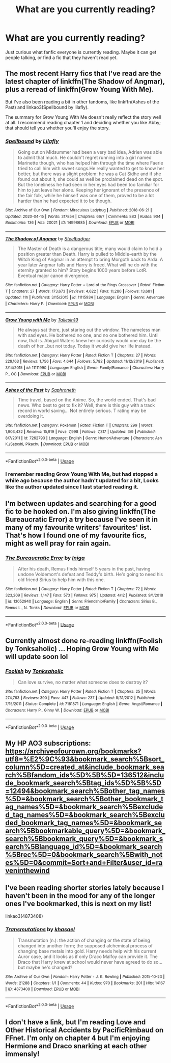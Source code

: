 #+TITLE: What are you currently reading?

* What are you currently reading?
:PROPERTIES:
:Author: SnarkyAndProud
:Score: 3
:DateUnix: 1587177295.0
:DateShort: 2020-Apr-18
:FlairText: Discussion
:END:
Just curious what fanfic everyone is currently reading. Maybe it can get people talking, or find a fic that they haven't read yet.


** The most recent Harry fics that I've read are the latest chapter of linkffn(The Shadow of Angmar), plus a reread of linkffn(Grow Young With Me).

But I've also been reading a bit in other fandoms, like linkffn(Ashes of the Past) and linkao3(Spellbound by lilafly).

The summary for Grow Young With Me doesn't really reflect the story well at all. I recommend reading chapter 1 and deciding whether you like Abby; that should tell you whether you'll enjoy the story.
:PROPERTIES:
:Author: thrawnca
:Score: 2
:DateUnix: 1587179615.0
:DateShort: 2020-Apr-18
:END:

*** [[https://archiveofourown.org/works/14998685][*/Spellbound/*]] by [[https://www.archiveofourown.org/users/Lilafly/pseuds/Lilafly][/Lilafly/]]

#+begin_quote
  Going out on Midsummer had been a very bad idea, Adrien was able to admit that much. He couldn't regret running into a girl named Marinette though, who has helped him through the time where Faerie tried to call him with sweet songs.He really wanted to get to know her better, but there was a slight problem: he was a Cat Sidhe and if she found out about it, she could as well be proclaimed dead on the spot. But the loneliness he had seen in her eyes had been too familiar for him to just leave her alone. Keeping her ignorant of the presence of the fair folk, while he himself was one of them, proved to be a lot harder than he had expected it to be though.
#+end_quote

^{/Site/:} ^{Archive} ^{of} ^{Our} ^{Own} ^{*|*} ^{/Fandom/:} ^{Miraculous} ^{Ladybug} ^{*|*} ^{/Published/:} ^{2018-06-21} ^{*|*} ^{/Updated/:} ^{2020-04-15} ^{*|*} ^{/Words/:} ^{317854} ^{*|*} ^{/Chapters/:} ^{66/?} ^{*|*} ^{/Comments/:} ^{883} ^{*|*} ^{/Kudos/:} ^{904} ^{*|*} ^{/Bookmarks/:} ^{136} ^{*|*} ^{/Hits/:} ^{20021} ^{*|*} ^{/ID/:} ^{14998685} ^{*|*} ^{/Download/:} ^{[[https://archiveofourown.org/downloads/14998685/Spellbound.epub?updated_at=1586966747][EPUB]]} ^{or} ^{[[https://archiveofourown.org/downloads/14998685/Spellbound.mobi?updated_at=1586966747][MOBI]]}

--------------

[[https://www.fanfiction.net/s/11115934/1/][*/The Shadow of Angmar/*]] by [[https://www.fanfiction.net/u/5291694/Steelbadger][/Steelbadger/]]

#+begin_quote
  The Master of Death is a dangerous title; many would claim to hold a position greater than Death. Harry is pulled to Middle-earth by the Witch King of Angmar in an attempt to bring Morgoth back to Arda. A year later Angmar falls and Harry is freed. What will he do with the eternity granted to him? Story begins 1000 years before LotR. Eventual major canon divergence.
#+end_quote

^{/Site/:} ^{fanfiction.net} ^{*|*} ^{/Category/:} ^{Harry} ^{Potter} ^{+} ^{Lord} ^{of} ^{the} ^{Rings} ^{Crossover} ^{*|*} ^{/Rated/:} ^{Fiction} ^{T} ^{*|*} ^{/Chapters/:} ^{27} ^{*|*} ^{/Words/:} ^{173,673} ^{*|*} ^{/Reviews/:} ^{4,622} ^{*|*} ^{/Favs/:} ^{11,280} ^{*|*} ^{/Follows/:} ^{13,681} ^{*|*} ^{/Updated/:} ^{11h} ^{*|*} ^{/Published/:} ^{3/15/2015} ^{*|*} ^{/id/:} ^{11115934} ^{*|*} ^{/Language/:} ^{English} ^{*|*} ^{/Genre/:} ^{Adventure} ^{*|*} ^{/Characters/:} ^{Harry} ^{P.} ^{*|*} ^{/Download/:} ^{[[http://www.ff2ebook.com/old/ffn-bot/index.php?id=11115934&source=ff&filetype=epub][EPUB]]} ^{or} ^{[[http://www.ff2ebook.com/old/ffn-bot/index.php?id=11115934&source=ff&filetype=mobi][MOBI]]}

--------------

[[https://www.fanfiction.net/s/11111990/1/][*/Grow Young with Me/*]] by [[https://www.fanfiction.net/u/997444/Taliesin19][/Taliesin19/]]

#+begin_quote
  He always sat there, just staring out the window. The nameless man with sad eyes. He bothered no one, and no one bothered him. Until now, that is. Abigail Waters knew her curiosity would one day be the death of her...but not today. Today it would give her life instead.
#+end_quote

^{/Site/:} ^{fanfiction.net} ^{*|*} ^{/Category/:} ^{Harry} ^{Potter} ^{*|*} ^{/Rated/:} ^{Fiction} ^{T} ^{*|*} ^{/Chapters/:} ^{27} ^{*|*} ^{/Words/:} ^{229,163} ^{*|*} ^{/Reviews/:} ^{1,756} ^{*|*} ^{/Favs/:} ^{4,644} ^{*|*} ^{/Follows/:} ^{5,782} ^{*|*} ^{/Updated/:} ^{11/12/2019} ^{*|*} ^{/Published/:} ^{3/14/2015} ^{*|*} ^{/id/:} ^{11111990} ^{*|*} ^{/Language/:} ^{English} ^{*|*} ^{/Genre/:} ^{Family/Romance} ^{*|*} ^{/Characters/:} ^{Harry} ^{P.,} ^{OC} ^{*|*} ^{/Download/:} ^{[[http://www.ff2ebook.com/old/ffn-bot/index.php?id=11111990&source=ff&filetype=epub][EPUB]]} ^{or} ^{[[http://www.ff2ebook.com/old/ffn-bot/index.php?id=11111990&source=ff&filetype=mobi][MOBI]]}

--------------

[[https://www.fanfiction.net/s/7262793/1/][*/Ashes of the Past/*]] by [[https://www.fanfiction.net/u/2996114/Saphroneth][/Saphroneth/]]

#+begin_quote
  Time travel, based on the Anime. So, the world ended. That's bad news. Who best to get to fix it? Well, there is this guy with a track record in world saving... Not entirely serious. T rating may be overdoing it.
#+end_quote

^{/Site/:} ^{fanfiction.net} ^{*|*} ^{/Category/:} ^{Pokémon} ^{*|*} ^{/Rated/:} ^{Fiction} ^{T} ^{*|*} ^{/Chapters/:} ^{299} ^{*|*} ^{/Words/:} ^{1,903,432} ^{*|*} ^{/Reviews/:} ^{15,919} ^{*|*} ^{/Favs/:} ^{7,998} ^{*|*} ^{/Follows/:} ^{7,317} ^{*|*} ^{/Updated/:} ^{3/9} ^{*|*} ^{/Published/:} ^{8/7/2011} ^{*|*} ^{/id/:} ^{7262793} ^{*|*} ^{/Language/:} ^{English} ^{*|*} ^{/Genre/:} ^{Humor/Adventure} ^{*|*} ^{/Characters/:} ^{Ash} ^{K./Satoshi,} ^{Pikachu} ^{*|*} ^{/Download/:} ^{[[http://www.ff2ebook.com/old/ffn-bot/index.php?id=7262793&source=ff&filetype=epub][EPUB]]} ^{or} ^{[[http://www.ff2ebook.com/old/ffn-bot/index.php?id=7262793&source=ff&filetype=mobi][MOBI]]}

--------------

*FanfictionBot*^{2.0.0-beta} | [[https://github.com/tusing/reddit-ffn-bot/wiki/Usage][Usage]]
:PROPERTIES:
:Author: FanfictionBot
:Score: 1
:DateUnix: 1587179633.0
:DateShort: 2020-Apr-18
:END:


*** I remember reading Grow Young With Me, but had stopped a while ago because the author hadn't updated for a bit, Looks like the author updated since I last started reading it.
:PROPERTIES:
:Author: SnarkyAndProud
:Score: 1
:DateUnix: 1587185247.0
:DateShort: 2020-Apr-18
:END:


** I'm between updates and searching for a good fic to be hooked on. I'm also giving linkffn(The Bureaucratic Error) a try because I've seen it in many of my favourite writers' favourites' list. That's how I found one of my favourite fics, might as well pray for rain again.
:PROPERTIES:
:Author: SnobbishWizard
:Score: 2
:DateUnix: 1587184876.0
:DateShort: 2020-Apr-18
:END:

*** [[https://www.fanfiction.net/s/13052940/1/][*/The Bureaucratic Error/*]] by [[https://www.fanfiction.net/u/49515/Iniga][/Iniga/]]

#+begin_quote
  After his death, Remus finds himself 5 years in the past, having undone Voldemort's defeat and Teddy's birth. He's going to need his old friend Sirius to help him with this one.
#+end_quote

^{/Site/:} ^{fanfiction.net} ^{*|*} ^{/Category/:} ^{Harry} ^{Potter} ^{*|*} ^{/Rated/:} ^{Fiction} ^{T} ^{*|*} ^{/Chapters/:} ^{72} ^{*|*} ^{/Words/:} ^{323,209} ^{*|*} ^{/Reviews/:} ^{1,147} ^{*|*} ^{/Favs/:} ^{573} ^{*|*} ^{/Follows/:} ^{975} ^{*|*} ^{/Updated/:} ^{4/12} ^{*|*} ^{/Published/:} ^{9/1/2018} ^{*|*} ^{/id/:} ^{13052940} ^{*|*} ^{/Language/:} ^{English} ^{*|*} ^{/Genre/:} ^{Friendship/Family} ^{*|*} ^{/Characters/:} ^{Sirius} ^{B.,} ^{Remus} ^{L.,} ^{N.} ^{Tonks} ^{*|*} ^{/Download/:} ^{[[http://www.ff2ebook.com/old/ffn-bot/index.php?id=13052940&source=ff&filetype=epub][EPUB]]} ^{or} ^{[[http://www.ff2ebook.com/old/ffn-bot/index.php?id=13052940&source=ff&filetype=mobi][MOBI]]}

--------------

*FanfictionBot*^{2.0.0-beta} | [[https://github.com/tusing/reddit-ffn-bot/wiki/Usage][Usage]]
:PROPERTIES:
:Author: FanfictionBot
:Score: 2
:DateUnix: 1587184898.0
:DateShort: 2020-Apr-18
:END:


** Currently almost done re-reading linkffn(Foolish by Tonksaholic) ... Hoping Grow Young with Me will update soon lol
:PROPERTIES:
:Author: HanAlister97
:Score: 2
:DateUnix: 1587191805.0
:DateShort: 2020-Apr-18
:END:

*** [[https://www.fanfiction.net/s/7181871/1/][*/Foolish/*]] by [[https://www.fanfiction.net/u/2742999/Tonksaholic][/Tonksaholic/]]

#+begin_quote
  Can love survive, no matter what someone does to destroy it?
#+end_quote

^{/Site/:} ^{fanfiction.net} ^{*|*} ^{/Category/:} ^{Harry} ^{Potter} ^{*|*} ^{/Rated/:} ^{Fiction} ^{T} ^{*|*} ^{/Chapters/:} ^{25} ^{*|*} ^{/Words/:} ^{274,763} ^{*|*} ^{/Reviews/:} ^{390} ^{*|*} ^{/Favs/:} ^{447} ^{*|*} ^{/Follows/:} ^{237} ^{*|*} ^{/Updated/:} ^{8/31/2012} ^{*|*} ^{/Published/:} ^{7/15/2011} ^{*|*} ^{/Status/:} ^{Complete} ^{*|*} ^{/id/:} ^{7181871} ^{*|*} ^{/Language/:} ^{English} ^{*|*} ^{/Genre/:} ^{Angst/Romance} ^{*|*} ^{/Characters/:} ^{Harry} ^{P.,} ^{Ginny} ^{W.} ^{*|*} ^{/Download/:} ^{[[http://www.ff2ebook.com/old/ffn-bot/index.php?id=7181871&source=ff&filetype=epub][EPUB]]} ^{or} ^{[[http://www.ff2ebook.com/old/ffn-bot/index.php?id=7181871&source=ff&filetype=mobi][MOBI]]}

--------------

*FanfictionBot*^{2.0.0-beta} | [[https://github.com/tusing/reddit-ffn-bot/wiki/Usage][Usage]]
:PROPERTIES:
:Author: FanfictionBot
:Score: 1
:DateUnix: 1587191825.0
:DateShort: 2020-Apr-18
:END:


** My HP AO3 subscriptions:\\
[[https://archiveofourown.org/bookmarks?utf8=%E2%9C%93&bookmark_search%5Bsort_column%5D=created_at&include_bookmark_search%5Bfandom_ids%5D%5B%5D=136512&include_bookmark_search%5Btag_ids%5D%5B%5D=12494&bookmark_search%5Bother_tag_names%5D=&bookmark_search%5Bother_bookmark_tag_names%5D=&bookmark_search%5Bexcluded_tag_names%5D=&bookmark_search%5Bexcluded_bookmark_tag_names%5D=&bookmark_search%5Bbookmarkable_query%5D=&bookmark_search%5Bbookmark_query%5D=&bookmark_search%5Blanguage_id%5D=&bookmark_search%5Brec%5D=0&bookmark_search%5Bwith_notes%5D=0&commit=Sort+and+Filter&user_id=raveninthewind]]
:PROPERTIES:
:Author: raveninthewind84
:Score: 2
:DateUnix: 1587196476.0
:DateShort: 2020-Apr-18
:END:


** I've been reading shorter stories lately because I haven't been in the mood for any of the longer ones I've bookmarked, this is next on my list!

linkao3(4873408)
:PROPERTIES:
:Author: spleunk4
:Score: 1
:DateUnix: 1587181678.0
:DateShort: 2020-Apr-18
:END:

*** [[https://archiveofourown.org/works/4873408][*/Transmutations/*]] by [[https://www.archiveofourown.org/users/khasael/pseuds/khasael][/khasael/]]

#+begin_quote
  Transmutation (n.): the action of changing or the state of being changed into another form; the supposed alchemical process of changing base metals into gold.  Harry needs help with his current Auror case, and it looks as if only Draco Malfoy can provide it. The Draco that Harry knew at school would never have agreed to do so... but maybe he's changed?
#+end_quote

^{/Site/:} ^{Archive} ^{of} ^{Our} ^{Own} ^{*|*} ^{/Fandom/:} ^{Harry} ^{Potter} ^{-} ^{J.} ^{K.} ^{Rowling} ^{*|*} ^{/Published/:} ^{2015-10-23} ^{*|*} ^{/Words/:} ^{21288} ^{*|*} ^{/Chapters/:} ^{1/1} ^{*|*} ^{/Comments/:} ^{44} ^{*|*} ^{/Kudos/:} ^{970} ^{*|*} ^{/Bookmarks/:} ^{201} ^{*|*} ^{/Hits/:} ^{14167} ^{*|*} ^{/ID/:} ^{4873408} ^{*|*} ^{/Download/:} ^{[[https://archiveofourown.org/downloads/4873408/Transmutations.epub?updated_at=1447155352][EPUB]]} ^{or} ^{[[https://archiveofourown.org/downloads/4873408/Transmutations.mobi?updated_at=1447155352][MOBI]]}

--------------

*FanfictionBot*^{2.0.0-beta} | [[https://github.com/tusing/reddit-ffn-bot/wiki/Usage][Usage]]
:PROPERTIES:
:Author: FanfictionBot
:Score: 1
:DateUnix: 1587181692.0
:DateShort: 2020-Apr-18
:END:


** I don't have a link, but I'm reading Love and Other Historical Accidents by PacificRimbaud on FFnet. I'm only on chapter 4 but I'm enjoying Hermione and Draco snarking at each other immensly!
:PROPERTIES:
:Author: ShadowCat3500
:Score: 1
:DateUnix: 1587242321.0
:DateShort: 2020-Apr-19
:END:
